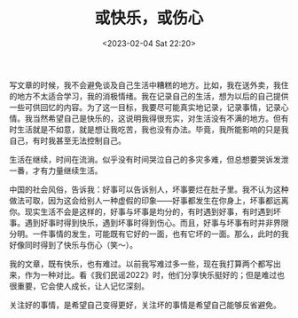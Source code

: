 #+TITLE: 或快乐，或伤心
#+DATE: <2023-02-04 Sat 22:20>
#+TAGS[]: 随笔

写文章的时候，我不会避免谈及自己生活中糟糕的地方。比如，我在送外卖，我住的地方不太适合学习，我的消极情绪。我在记录自己的生活，想为以后的自己提供一些可供回忆的内容。为了这一目标，我要尽可能真实地记录，记录事情，记录心情。我当然希望自己是快乐的，这说明我得很充实，对生活没有不满的地方。但有时生活就是不如意，就是想让我吃苦，我也没有办法。毕竟，我所能影响的只是我自己，有时我甚至无法控制自己。

生活在继续，时间在流淌。似乎没有时间哭泣自己的多灾多难，但总想要哭诉发泄一番，才有力量继续生活。

中国的社会风俗，告诉我：好事可以告诉别人，坏事要烂在肚子里。我不认为这种做法可取，因为这会给别人一种虚假的印象——好事都发生在你身上，坏事都远离你。现实生活不会是这样的，好事与坏事是均分的，有时遇到好事，有时遇到坏事。遇到好事时得到快乐，遇到坏事时得到伤心。而且，好事与坏事有时并非界限分明。一件事情的发生，可能既有它好的一面，也有它坏的一面。那么，此时的我好像同时得到了快乐与伤心（笑～）。

我的文章，既有快乐，也有难过。以前我写难过多一些，现在我打算两个都写出来，作为一种对比。看《我们民谣2022》时，他们分享快乐挺好的；但是难过也很重要，它会使人成长，让人记忆深刻。

关注好的事情，是希望自己变得更好，关注坏的事情是希望自己能够反省避免。
